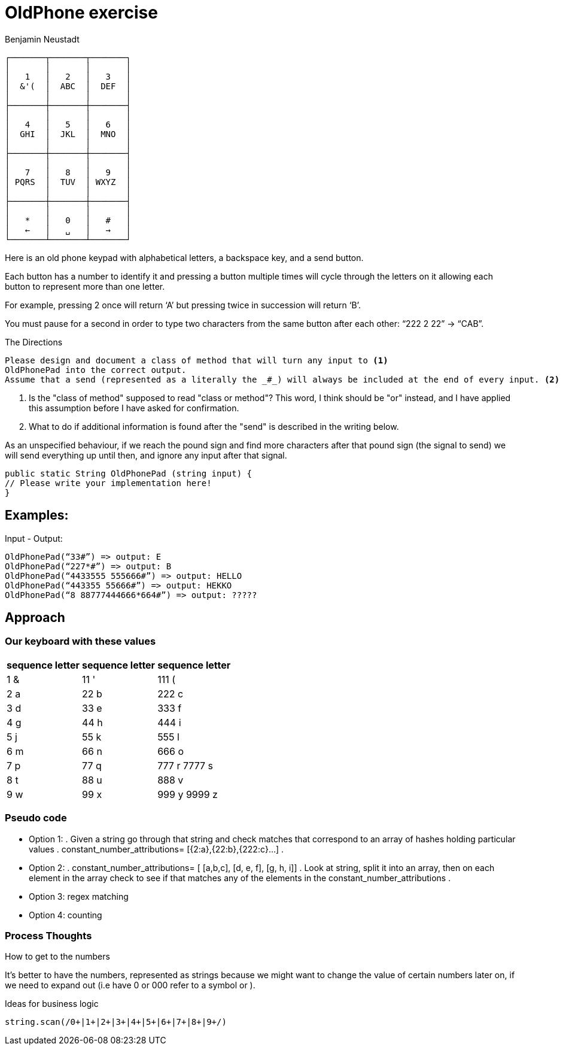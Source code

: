 = OldPhone exercise
Benjamin Neustadt
:source-highlighter: csharp
:document-type: article

[.text-center]
****

[source, markdown]
----
┌───────┬───────┬───────┐
│       │       │       │
│   1   │   2   │   3   │
│  &'(  │  ABC  │  DEF  │
│       │       │       │
├───────┼───────┼───────┤
│       │       │       │
│   4   │   5   │   6   │
│  GHI  │  JKL  │  MNO  │
│       │       │       │
├───────┼───────┼───────┤
│       │       │       │
│   7   │   8   │   9   │
│ PQRS  │  TUV  │ WXYZ  │
│       │       │       │
├───────┼───────┼───────┤
│       │       │       │
│   *   │   0   │   #   │
│   ←   │   ␣   │   →   │
└───────┴───────┴───────┘
----

****

Here is an old phone keypad with alphabetical letters, a
backspace key, and a send button.

Each button has a number to identify it and pressing a button multiple
times will cycle through the letters on it allowing each button to
represent more than one letter.

For example, pressing 2 once will return ‘A’ but pressing twice in
succession will return ‘B’.

You must pause for a second in order to type two characters from the
same button after each other: “222 2 22” -> “CAB”.


****
.The Directions
[source, md]
----
Please design and document a class of method that will turn any input to <1>
OldPhonePad into the correct output.
Assume that a send (represented as a literally the _#_) will always be included at the end of every input. <2>
----
<1> Is the "class of method" supposed to read "class or method"?
    This word, I think should be "or" instead, and I have applied this assumption before I have asked for confirmation.
<2> What to do if additional information is found after the "send" is described in the writing below.

As an unspecified behaviour,
if we reach the pound sign and find more characters after that pound sign
(the signal to send) we will send everything up until then,
and ignore any input after that signal.

****

----
public static String OldPhonePad (string input) {
// Please write your implementation here!
}
----

== *Examples:*

Input - Output:

[source, csharp]
----
OldPhonePad(“33#”) => output: E
OldPhonePad(“227*#”) => output: B
OldPhonePad(“4433555 555666#”) => output: HELLO
OldPhonePad(“443355 55666#”) => output: HEKKO
OldPhonePad(“8 88777444666*664#”) => output: ?????
----

== Approach

=== Our keyboard with these values

|===
| sequence letter | sequence letter | sequence letter

^| 1 &  ^| 11 '  ^| 111 (
^| 2 a  ^| 22 b  ^| 222 c
^| 3 d  ^| 33 e  ^| 333 f

^| 4 g  ^| 44 h  ^| 444 i
^| 5 j  ^| 55 k  ^| 555 l
^| 6 m  ^| 66 n  ^| 666 o

^| 7 p  ^| 77 q  ^| 777 r 7777 s
^| 8 t  ^| 88 u  ^| 888 v
^| 9 w  ^| 99 x  ^| 999 y 9999 z

|===

=== *Pseudo code*

* Option 1:
.
Given a string go through that string and check matches that correspond
to an array of hashes holding particular values
.
constant_number_attributions= [{2:a},{22:b},{222:c}...]
.
* Option 2:
.
constant_number_attributions= [ [a,b,c], [d, e, f], [g, h, i]]
.
Look at string, split it into an array, then on each element in the
array check to see if that matches any of the elements in the
constant_number_attributions
.
* Option 3: regex matching
* Option 4: counting

=== Process Thoughts

.How to get to the numbers
It's better to have the numbers, represented as strings because we might want to change the
value of certain numbers later on, if we need to expand out (i.e have 0
or 000 refer to a symbol or ).

.Ideas for business logic
[source, ruby]
----
string.scan(/0+|1+|2+|3+|4+|5+|6+|7+|8+|9+/)
----

